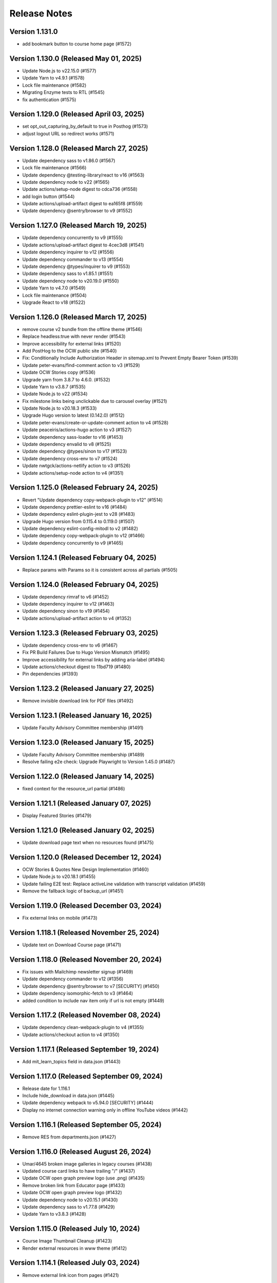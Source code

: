 Release Notes
=============

Version 1.131.0
---------------

- add bookmark button to course home page (#1572)

Version 1.130.0 (Released May 01, 2025)
---------------

- Update Node.js to v22.15.0 (#1577)
- Update Yarn to v4.9.1 (#1578)
- Lock file maintenance (#1582)
- Migrating Enzyme tests to RTL (#1545)
- fix authentication (#1575)

Version 1.129.0 (Released April 03, 2025)
---------------

- set opt_out_capturing_by_default to true in Posthog (#1573)
- adjust logout URL so redirect works (#1571)

Version 1.128.0 (Released March 27, 2025)
---------------

- Update dependency sass to v1.86.0 (#1567)
- Lock file maintenance (#1566)
- Update dependency @testing-library/react to v16 (#1563)
- Update dependency node to v22 (#1565)
- Update actions/setup-node digest to cdca736 (#1558)
- add login button (#1544)
- Update actions/upload-artifact digest to ea165f8 (#1559)
- Update dependency @sentry/browser to v9 (#1552)

Version 1.127.0 (Released March 19, 2025)
---------------

- Update dependency concurrently to v9 (#1555)
- Update actions/upload-artifact digest to 4cec3d8 (#1541)
- Update dependency inquirer to v12 (#1556)
- Update dependency commander to v13 (#1554)
- Update dependency @types/inquirer to v9 (#1553)
- Update dependency sass to v1.85.1 (#1551)
- Update dependency node to v20.19.0 (#1550)
- Update Yarn to v4.7.0 (#1549)
- Lock file maintenance (#1504)
- Upgrade React to v18 (#1522)

Version 1.126.0 (Released March 17, 2025)
---------------

- remove course v2 bundle from the offline theme (#1546)
- Replace headless:true with never render (#1543)
- Improve accessibility for external links (#1520)
- Add PostHog to the OCW public site (#1540)
- Fix: Conditionally Include Authorization Header in sitemap.xml to Prevent Empty Bearer Token (#1539)
- Update peter-evans/find-comment action to v3 (#1529)
- Update OCW Stories copy (#1536)
- Upgrade yarn from 3.8.7 to 4.6.0. (#1532)
- Update Yarn to v3.8.7 (#1535)
- Update Node.js to v22 (#1534)
- Fix milestone links being unclickable due to carousel overlay (#1521)
- Update Node.js to v20.18.3 (#1533)
- Upgrade Hugo version to latest (0.142.0) (#1512)
- Update peter-evans/create-or-update-comment action to v4 (#1528)
- Update peaceiris/actions-hugo action to v3 (#1527)
- Update dependency sass-loader to v16 (#1453)
- Update dependency envalid to v8 (#1525)
- Update dependency @types/sinon to v17 (#1523)
- Update dependency cross-env to v7 (#1524)
- Update nwtgck/actions-netlify action to v3 (#1526)
- Update actions/setup-node action to v4 (#1351)

Version 1.125.0 (Released February 24, 2025)
---------------

- Revert "Update dependency copy-webpack-plugin to v12" (#1514)
- Update dependency prettier-eslint to v16 (#1484)
- Update dependency eslint-plugin-jest to v28 (#1483)
- Upgrade Hugo version from 0.115.4 to 0.119.0 (#1507)
- Update dependency eslint-config-mitodl to v2 (#1482)
- Update dependency copy-webpack-plugin to v12 (#1466)
- Update dependency concurrently to v9 (#1465)

Version 1.124.1 (Released February 04, 2025)
---------------

- Replace params with Params so it is consistent across all partials (#1505)

Version 1.124.0 (Released February 04, 2025)
---------------

- Update dependency rimraf to v6 (#1452)
- Update dependency inquirer to v12 (#1463)
- Update dependency sinon to v19 (#1454)
- Update actions/upload-artifact action to v4 (#1352)

Version 1.123.3 (Released February 03, 2025)
---------------

- Update dependency cross-env to v6 (#1467)
- Fix PR Build Failures Due to Hugo Version Mismatch (#1495)
- Improve accessibility for external links by adding aria-label (#1494)
- Update actions/checkout digest to 11bd719 (#1480)
- Pin dependencies (#1393)

Version 1.123.2 (Released January 27, 2025)
---------------

- Remove invisible download link for PDF files (#1492)

Version 1.123.1 (Released January 16, 2025)
---------------

- Update Faculty Advisory Committee membership (#1491)

Version 1.123.0 (Released January 15, 2025)
---------------

- Update Faculty Advisory Committee membership (#1489)
- Resolve failing e2e check: Upgrade Playwright to Version 1.45.0 (#1487)

Version 1.122.0 (Released January 14, 2025)
---------------

- fixed context for the resource_url partial (#1486)

Version 1.121.1 (Released January 07, 2025)
---------------

- Display Featured Stories (#1479)

Version 1.121.0 (Released January 02, 2025)
---------------

- Update download page text when no resources found (#1475)

Version 1.120.0 (Released December 12, 2024)
---------------

- OCW Stories & Quotes New Design Implementation (#1460)
- Update Node.js to v20.18.1 (#1455)
- Update failing E2E test: Replace activeLine validation with transcript validation (#1459)
- Remove the fallback logic of backup_url (#1451)

Version 1.119.0 (Released December 03, 2024)
---------------

- Fix external links on mobile (#1473)

Version 1.118.1 (Released November 25, 2024)
---------------

- Update text on Download Course page (#1471)

Version 1.118.0 (Released November 20, 2024)
---------------

- Fix issues with Mailchimp newsletter signup (#1469)
- Update dependency commander to v12 (#1356)
- Update dependency @sentry/browser to v7 [SECURITY] (#1450)
- Update dependency isomorphic-fetch to v3 (#1464)
- added condition to include nav item only if url is not empty (#1449)

Version 1.117.2 (Released November 08, 2024)
---------------

- Update dependency clean-webpack-plugin to v4 (#1355)
- Update actions/checkout action to v4 (#1350)

Version 1.117.1 (Released September 19, 2024)
---------------

- Add mit_learn_topics field in data.json (#1443)

Version 1.117.0 (Released September 09, 2024)
---------------

- Release date for 1.116.1
- Include hide_download in data.json (#1445)
- Update dependency webpack to v5.94.0 [SECURITY] (#1444)
- Display no internet connection warning only in offline YouTube videos (#1442)

Version 1.116.1 (Released September 05, 2024)
---------------

- Remove RES from departments.json (#1427)

Version 1.116.0 (Released August 26, 2024)
---------------

- Umar/4645 broken image galleries in legacy courses (#1438)
- Updated course card links to have trailing "/" (#1437)
- Update OCW open graph preview logo (use .png) (#1435)
- Remove broken link from Educator page (#1433)
- Update OCW open graph preview logo (#1432)
- Update dependency node to v20.15.1 (#1430)
- Update dependency sass to v1.77.8 (#1429)
- Update Yarn to v3.8.3 (#1428)

Version 1.115.0 (Released July 10, 2024)
---------------

- Course Image Thumbnail Cleanup (#1423)
- Render external resources in www theme (#1412)

Version 1.114.1 (Released July 03, 2024)
---------------

- Remove external link icon from pages (#1421)

Version 1.114.0 (Released July 02, 2024)
---------------

- fixed section rendering for the pages (#1419)
- Presenting external resource with same domain (#1414)

Version 1.113.0 (Released June 26, 2024)
---------------

- Revert "Presenting page links in navigation menu that are on the `ocw.mit.edu…" (#1417)
- added text parsing to omit html tags in length checking (#1410)
- Update Sarah Hansen's job title (#1413)
- Presenting page links in navigation menu that are on the `ocw.mit.edu` domain (#1407)

Version 1.112.1 (Released June 12, 2024)
---------------

- Add course_description_html field in data.json (#1408)
- Update dependency sass to v1.77.2 (#1405)
- Update dependency ramda to ^0.30.0 (#1404)
- Update dependency node to v20.13.1 (#1403)
- Update Yarn to v3.8.2 (#1402)

Version 1.112.0 (Released May 24, 2024)
---------------

- Fix course publishing from studio without metadata (#1274) (#1400)

Version 1.111.0 (Released May 21, 2024)
---------------

- Lock file maintenance (#1307)
- Render content (body) instead of description (#1397)

Version 1.110.0 (Released April 30, 2024)
---------------

- Add videojs to ocw-www theme (#1383)

Version 1.109.5 (Released April 24, 2024)
---------------

- add missing facet values (#1394)

Version 1.109.4 (Released April 16, 2024)
---------------

- Updating Ex-Officio FAC Committee order and heading size (#1390)

Version 1.109.3 (Released April 11, 2024)
---------------

- Add SP department (#1388)

Version 1.109.2 (Released April 03, 2024)
---------------

- Update Faculty Advisory Committee (#1384)

Version 1.109.1 (Released April 02, 2024)
---------------

- Update Faculty Advisory Committee (#1381)

Version 1.109.0 (Released April 01, 2024)
---------------

- fix: expand description button style (#1379)
- Markdownify quiz choice (#1373)
- fix: rendering issues for migrated content (#1371)
- Add back content class in course content (#1374)
- Video pages layout width-fix (#1369)

Version 1.108.0 (Released March 20, 2024)
---------------

- feat: adjust modal styles for `xs` screens (#1368)
- feat: add external resource link ui (#1364)
- Fix resource list top border styling (#1366)
- feat: update shortcodes and partials for external-resource content (#1298)

Version 1.107.0 (Released February 28, 2024)
---------------

- fix: search page (broken by ramda upgrade) (#1360)
- Update OCW logos and improve design alignments (#1309)
- config(deps): exclude hugo-bin-extended from auto-merge (#1357) (#1358)
- fix(deps): update dependency video.js to v7.21.5 (#1349)
- fix(deps): update dependency ramda to ^0.29.0 (#1347)
- fix(deps): update dependency pdfobject to v2.3.0 (#1346)
- fix(deps): update dependency jquery to v3.7.1 (#1345)
- fix(deps): update dependency core-js to v3.36.0 (#1344)
- chore(deps): update yarn to v3.8.0 (#1343)
- chore(deps): update nwtgck/actions-netlify action to v2.1 (#1342)
- chore(deps): update dependency node to v20.11.1 (#1341)
- no roboto font (#1211)

Version 1.106.0 (Released February 12, 2024)
---------------

- chore(dep): reorganize dependencies (#1308)
- fix(deps): update dependency sinon to v10.0.1 (#1333)
- fix(deps): update dependency serve-handler to v6.1.5 (#1331)
- fix(deps): update dependency react-infinite-scroller to v1.2.6 (#1330)
- fix(deps): update dependency react-hot-loader to v4.13.1 (#1329)
- fix(deps): update dependency postcss-preset-env to v6.7.2 (#1328)
- fix(deps): update dependency pdfobject to v2.2.12 (#1327)
- fix(deps): update dependency jest-watch-typeahead to v2.2.2 (#1326)
- fix(deps): update dependency inquirer to v8.2.6 (#1325)
- fix(deps): update dependency enzyme-adapter-react-16 to v1.15.8 (#1324)
- fix(deps): update dependency bootstrap to v4.6.2 (#1323)
- fix(deps): update dependency archiver to v5.3.2 (#1322)
- fix(deps): update dependency @types/promise-polyfill to v6.0.6 (#1320)
- fix(deps): update dependency @types/lodash.uppercase to v4.3.9 (#1319)
- fix(deps): update dependency @types/lodash.toarray to v4.4.9 (#1318)
- fix(deps): update dependency @types/lodash.has to v4.5.9 (#1317)
- fix(deps): update dependency @types/lodash.flatten to v4.4.9 (#1316)

Version 1.105.0 (Released February 07, 2024)
---------------

- Update President's message on About OCW page (#1311)
- fix(deps): update dependency @mitodl/course-search-utils to v2.3.2 (#1306)

Version 1.104.2 (Released January 29, 2024)
---------------

- fix non-credit filter (#1301)

Version 1.104.1 (Released January 25, 2024)
---------------

- Add renovate.json (#1270)

Version 1.104.0 (Released January 18, 2024)
---------------

- feat: update social links (#1295)
- add a macos test comment (#1291)
- Fix redundant backslashes in Playwright test URLs (#1290)

Version 1.103.0 (Released January 03, 2024)
---------------

- playwright base url override (#1280)

Version 1.102.2 (Released December 06, 2023)
---------------

- fix: resource titles breaking (#1286)

Version 1.102.1 (Released December 01, 2023)
---------------

- swap out chromium for google chrome and firefox in playwright tests (#1281)

Version 1.102.0 (Released November 13, 2023)
---------------

- Hash static assets using Webpack (#1272)

Version 1.101.2 (Released November 07, 2023)
---------------

- Update 404 page to match deployed version (#1275)

Version 1.101.1 (Released October 19, 2023)
---------------

- Update to Node v20.8.1 (#1265)

Version 1.101.0 (Released October 18, 2023)
---------------

- perf: subset icon fonts (#1257)
- fix long single word resource title going out of div (#1264)
- feat: add file size in resource list and resource pages (#1225)

Version 1.100.0 (Released October 09, 2023)
---------------

- Update OCW Staff Team Listing (#1256)
- Make quiz state consistent (#1258)
- Make multiple choice quiz buttons keyboard-interactive (#1253)
- Easier selection for multiple choice quiz options (#1254)

Version 1.99.2 (Released October 03, 2023)
--------------

- fix mobile layout responsiveness for video resources (#1246)
- Toggle show solution for multiple-choice quizzes (#1249)

Version 1.99.1 (Released September 26, 2023)
--------------

- fix: instructor(s) and topic(s) typo (#1245)

Version 1.99.0 (Released September 18, 2023)
--------------

- feat: improve navbar and topics accessibility (#1241)
- Make notifications accessible (#1242)

Version 1.98.0 (Released September 11, 2023)
--------------

- feat: add aria attributes to www search page (#1238)
- fix: accessibility of video tabs (#1233)

Version 1.97.3 (Released August 30, 2023)
--------------

- Remove extra closing brace (#1235)

Version 1.97.2 (Released August 28, 2023)
--------------

- fix: main section layout (#1232)
- Stop layout shift on videos (#1227)

Version 1.97.1 (Released August 24, 2023)
--------------

- fix: course-info toggle accessibility (#1228)

Version 1.97.0 (Released August 16, 2023)
--------------

- feat: add mobile device warning to download course page (#1216)

Version 1.96.4 (Released August 07, 2023)
--------------

- Fix: Missing search icon by using SVG (#1217)

Version 1.96.3 (Released July 26, 2023)
--------------

- Hide all downloadable resources when hide course download is set (#1204)

Version 1.96.2 (Released July 25, 2023)
--------------

- Course theme accessibility fixes (aria-hidden and aria-expanded) (#1207)

Version 1.96.1 (Released July 19, 2023)
--------------

- move gtm script to very top (#1201)

Version 1.96.0 (Released July 18, 2023)
--------------

- fix: broken offline course images (#1188)
- if video_files.archive_url is not available, use file instead to get the video file name (#1195)

Version 1.95.0 (Released July 13, 2023)
--------------

- Allow hiding course download button (#1194)

Version 1.94.0 (Released July 12, 2023)
--------------

- Optimize imports using global flag variable to ensure videojs and nanogallery are loaded once only (#1191)
- Adding Twitter-specific tags (#1190)
- adjust fuse threshold in offline search to better filter out irrelevant results (#1183)
- Change OCW News mobile(xs) display to horizontal (#1184)
- replace all instances of window.onload with addEventListener (#1185)
- remove custom PR and issue templates... (#1181)

Version 1.93.0 (Released July 06, 2023)
--------------

- OCW News Redesign (#1168)

Version 1.92.0 (Released July 05, 2023)
--------------

- Update og:image tag to use fully-qualified URL (#1177)
- offline search for mirror drives (#1175)

Version 1.91.0 (Released June 13, 2023)
--------------

- Delete PR Template
- feat: ensure webpack is built before e2e tests (#1171)
- enhancement: upgrade hugo-bin-extended (#1167)

Version 1.90.3 (Released June 12, 2023)
--------------

- offline video playback (#1160)

Version 1.90.2 (Released June 05, 2023)
--------------

- fix video download popup for multiple instances of videos (#1163)
- Deprecation Warning Fixes and Dependency Updates (#1159)

Version 1.90.1 (Released May 25, 2023)
--------------

- fix: non-pdf files show pdf thumbnail (#1149)

Version 1.90.0 (Released May 23, 2023)
--------------

- replace <div> with semantic heading tags in course theme (#1147)
- disable bundle splitting in offline sites (#1156)

Version 1.89.3 (Released May 22, 2023)
--------------

- perform only nessesary aggregations (#1154)

Version 1.89.2 (Released May 18, 2023)
--------------

- Adding env variable to disable indexing by web crawlers (#1152)
- Playwright video tests added - Start/End time - Transcript time (#1139)

Version 1.89.1 (Released May 16, 2023)
--------------

- feat: keyboard navigable video buttons (#1135)
- use the shortcode .Page variable as context in the image gallery shortcode (#1144)

Version 1.89.0 (Released May 11, 2023)
--------------

- pass page context to video_expandable_tab wherever it's used (#1138)

Version 1.88.3 (Released April 19, 2023)
--------------

- Video player not loading for Spaced Youtube IDs (#1130)

Version 1.88.2 (Released April 14, 2023)
--------------

- Update Video Partial to Handle Resource Link Shortcodes (#1123)

Version 1.88.1 (Released April 13, 2023)
--------------

- feat: YouTube controller design layout for embed videos (#1124)
- Set sentry environment tag by SENTRY_ENV env variable (#1024)

Version 1.88.0 (Released April 11, 2023)
--------------

- run image gallery base urls through resource_url.html (#1120)
- fix: tsconfig.json errors for Overwriting Input File (#1117)

Version 1.87.0 (Released April 05, 2023)
--------------

- offline www theme (#1113)
- feat: use youtube controls in videojs player (#1115)

Version 1.86.2 (Released March 22, 2023)
--------------

- feat: lazyloading for nanogallery2 using dynamic import (#1108)

Version 1.86.1 (Released March 21, 2023)
--------------

- feat: implement lazy loading for videojs with dynamic import (#1089)

Version 1.86.0 (Released March 20, 2023)
--------------

- feat: update headings (#1104)
- feat: update webpack config; HugoServer and Webpack Port to be same (3000) (#1102)
- feat: reorder resources in download course page (#1090)

Version 1.85.4 (Released March 15, 2023)
--------------

- add breakpoint to mobile button css (#1099)
- Fix: Bad links on offline Download page (#1098)

Version 1.85.3 (Released March 02, 2023)
--------------

- check for textTracks before creating transcript (#1091)
- Fix: Image Gallery Controls Not Rendering (#1088)
- refactor: remove youtube shortcode (#1069)

Version 1.85.2 (Released February 21, 2023)
--------------

- remove download button from offline site (#1085)
- fix offline video gallery item url (#1084)
- fix: duplicate IDs (#1074)
- remove course-v3 and course-offline-v3 (#1081)

Version 1.85.1 (Released February 13, 2023)
--------------

- Adding Shira Segal to OCW Team listing (#1080)

Version 1.85.0 (Released February 09, 2023)
--------------

- remove zip file existence check (#1077)
- Changed course number detail colour to white for better contarst (#1061)
- add ocw-course-v3 and course-offline-v2 (#1068)
- team listing updated: Jennifer Carter added (#1067)

Version 1.84.0 (Released February 02, 2023)
--------------

- Deduplicate webpack assets (#1059)
- Updated error message (#879)
- Updated promo carousel to handle featured promos (#1053)
- collect and isolate shared static assets (#1056)

Version 1.83.1 (Released January 27, 2023)
--------------

- remove 4 deps included in nanogallery2 (#1054)
- refactor: old course theme removed (#1051)
- add pre-commit config (#1048)
- change TS config to target ES6 modules (#1044)

Version 1.83.0 (Released January 24, 2023)
--------------

- remove tippy (#1046)
- produce source-maps in prod build (#1042)
- Updating Hugo to v0.110.0 (#1040)

Version 1.82.0 (Released January 17, 2023)
--------------

- display 12 new courses, not 10 (#1028)
- Cc/disallow failed requests (#1027)

Version 1.81.0 (Released January 12, 2023)
--------------

- Test build failures (#1017)

Version 1.80.1 (Released December 21, 2022)
--------------

- Fix .Err errors, elevate sentry severity (#1019)
- make failing e2e tests fail on ci (#1011)

Version 1.80.0 (Released December 21, 2022)
--------------

- fail build on get_instructor errors (#1010)
- fix: array-flat-polyfill added (#1008)
- fix: removing absolute cache directory path (#1006)

Version 1.79.0 (Released December 20, 2022)
--------------

- style: titles style updated (#1007)

Version 1.78.3 (Released December 02, 2022)
--------------

- Subscripts and Superscripts (#1004)
- Better isolate e2e sites from RC + add featured courses (#1001)

Version 1.78.2 (Released December 01, 2022)
--------------

- Display time on single line, don't clash with vol (#984)
- hide text about video / audio materials if they aren't detected (#1000)

Version 1.78.1 (Released November 22, 2022)
--------------

- Adding High School to allowed list for filtering search results (#995)
- Updating Stories page (#997)
- Updating About OCW page (#996)
- Updating text on Educator page (#992)

Version 1.78.0 (Released November 21, 2022)
--------------

- fix: expand/collapse arrow removed and full title shown (#961)
- Replaced hugo {{ }} tag with {{- -}} (#969)
- add course download page link button (#966)

Version 1.77.1 (Released November 21, 2022)
--------------

- Update Prettier for better TS support. (#981)

Version 1.77.0 (Released November 16, 2022)
--------------

- hide download button if zip doesn't exist v2 (#979)
- improve start course, start www, start fields (#975)

Version 1.76.4 (Released November 16, 2022)
--------------

- Revert "only show download button if zip exists (#960)" (#976)
- Clean up env variables + make them all optional (#964)
- fix: typo in footer (#967)
- replace OCW_IMPORT_STARTER_SLUG with OCW_COURSE_STARTER_SLUG as the filtering mechanism for new course cards on the OCW home page (#965)
- set up e2e tests with playwright (#941)
- only show download button if zip exists (#960)
- set compact ui live (#953)

Version 1.76.3 (Released November 09, 2022)
--------------

- build webpack once, not thrice (#954)
- fix: sentry DSN configured via env (#903)

Version 1.76.2 (Released November 02, 2022)
--------------

- replace png logo with svg (#947)
- Updating link to download help page (#946)
- Resizing download button layout for mobile (#944)
- rename /resources to /download and prevent rendering and index page at /resources (#942)
- Updating caniuse-lite version (#940)
- course download button desktop (#931)

Version 1.76.1 (Released November 02, 2022)
--------------

- pass .context to webpack_url in mathjax_if_necessary (#933)
- feat: close mobile course drawers via swiping (#928)
- Update webpack devserver; convert webpack conifgs to ts (#927)
- Start linting typescript code (#926)

Version 1.76.0 (Released October 27, 2022)
--------------

- fix instructors search link on course home page (#925)

Version 1.75.2 (Released October 26, 2022)
--------------

- update to yarn 3.2.2 (#921)
- feat: close course menu & info drawers with x button (#914)
- update hugo-bin-extended to 0.104.3 (#909)

Version 1.75.1 (Released October 19, 2022)
--------------

- feat: minimal footer on search page (#916)
- style: faculty committee udpated (#917)
- fix: typo in mobile navbar (#918)

Version 1.75.0 (Released October 18, 2022)
--------------

- fix: max-width for drawers (#911)
- Log release version in sentry errors (#907)

Version 1.74.1 (Released October 13, 2022)
--------------

- only load mathjax if necessary (#906)
- fix: inconsistent video player styling (#902)

Version 1.74.0 (Released October 12, 2022)
--------------

- style: max width for video player section (#898)
- style: "show course info" button replaced with an icon (#872)

Version 1.73.4 (Released October 07, 2022)
--------------

- Responsive tables for course-v2 (#894)
- feat: compact footer (#868)
- style: menu button & more info link mobile design (#885)
- fix: removed css for specific screen sizes (#889)
- show more / show less for course description (#876)

Version 1.73.3 (Released October 06, 2022)
--------------

- fix: leading new lines removed from link (#878)

Version 1.73.2 (Released October 05, 2022)
--------------

- Fix table code erroring on non-table pages (#887)

Version 1.73.1 (Released October 04, 2022)
--------------

- update course-search-utils (#842)

Version 1.73.0 (Released October 03, 2022)
--------------

- revert image context change (#883)

Version 1.72.1 (Released September 29, 2022)
--------------

- fix give now link (#871)
- Fix table renders for course-v1 when table width is greater then main-content width (#844)
- bootstrap col restored (#866)

Version 1.72.0 (Released September 27, 2022)
--------------

- add webpack bundle analyzer (#855)
- rework video_embed to properly generate links to video pages offline (#859)
- metadata tags added for sharing on Facebook (#823)
- fix: new line removed (#858)
- expand parent nav item when selected (#857)

Version 1.71.0 (Released September 22, 2022)
--------------

- online / offline detection in offline course sites (#850)
- collapse facets and move department to top (#851)

Version 1.70.0 (Released September 20, 2022)
--------------

- don't use partialCached on course_banner.html to ensure relative links in the offline theme are correct on every page (#841)
- create a new partial for rendering links that renders a span instead if a link or name isn't specified, then use that partial everywhere search links are rendered, then override get_search_url.html to return nothing (#839)
- fixed responsive in tables (#837)

Version 1.69.0 (Released September 08, 2022)
--------------

- offline course site theme (#832)
- sidebar and image section height and width styling (#814)
- adding check to other actions aswell (#834)
- Addeded command to continue on failure (#833)
- fixed nav items (#826)
- updated headers (#794)
- added topics partial to course-v2-home to render topics in a hierarchy  (#818)

Version 1.68.0 (Released August 23, 2022)
--------------

- Netlify deployment: www, course, course-v2 comment (#824)
- added safeguard for course description (#816)
- updated about page MIT staff (#819)
- build and deploy course v2 on netlify (#809)

Version 1.67.1 (Released August 10, 2022)
--------------

- fix hot reload in dev (#807)
- feat: compact design (#784)

Version 1.67.0 (Released August 04, 2022)
--------------

- upgraded webpack (#787)

Version 1.66.0 (Released July 25, 2022)
--------------

- fix mathjax url on course home pages (#797)

Version 1.65.1 (Released July 14, 2022)
--------------

- added code to maintain order of list (#783)
- fixed issue with lighthouse (#785)

Version 1.65.0 (Released July 13, 2022)
--------------

- use course-search-utils query generation (#781)
- replace pdf.js with pdfobject (#780)

Version 1.64.1 (Released July 11, 2022)
--------------

- course resources revisions (#777)

Version 1.64.0 (Released July 07, 2022)
--------------

- fix: import order of videojs-youtube sorted (#776)
- added deploy configurations for testing (#768)

Version 1.63.0 (Released July 05, 2022)
--------------

- prefix the canonical url with the sitemap domain (#773)
- Added theme for resource list (#775)
- search API error handling improved (#761)
- feat: lists of course resources grouped by learning resource types (#753)
- specify the canonical url with a value of .Permalink (#767)
- Added download button to control bar (#732)

Version 1.62.0 (Released June 23, 2022)
--------------

- update default URLs to match new scheme (#741)
- fix: overlapping timecode (#759)
- course card line clamp (#754)
- getJSON replaced with resources.GetRemote (#734)

Version 1.61.1 (Released June 22, 2022)
--------------

- If this is the home page, try getting the course level metadata description (#756)
- added styles to fix title overlap (#743)
- fix: videojs-youtube lib included in inside document.ready function (#728)
- fix: catching exception while fetching PDF (#733)
- make level array (#744)

Version 1.61.0 (Released June 15, 2022)
--------------

- fix resource filter (#747)
- Removes alt text (#727)

Version 1.60.1 (Released June 13, 2022)
--------------

- hide layout buttons (#742)
- updated 404 page (#716)
- fixed formatting (#722)
- use new search metadata fields (#726)
- Fix video transcripts RESOURCE_BASE_URL (#735)
- video player design update (#678)
- compact search view (#730)

Version 1.60.0 (Released June 09, 2022)
--------------

- Added setting button to control bar (#709)
- fix: course list order maintained (#721)
- resources layout moved to base theme from courses (#713)

Version 1.59.0 (Released June 02, 2022)
--------------

- also trim the baseurl before comparison (#719)
- trim slash prefix from path before comparison (#712)
- strip the base url when comparing path with disallowed urls (#710)
- source resource descriptions from markdown body (#707)
- removed header and added required css to style tag (#690)
- create lists of disallowed URLs for the base and www sitemaps (#698)

Version 1.58.0 (Released May 25, 2022)
--------------

- update theme to use url_path (#700)
- remove the old coursemedia hack (#688)

Version 1.57.0 (Released May 16, 2022)
--------------

- update node version (#685)

Version 1.56.0 (Released May 16, 2022)
--------------

- move resource shortcode (and the shortcodes it calls) to the base theme (#692)

Version 1.55.1 (Released May 16, 2022)
--------------

- make sure base_url is not blank before writing a sitemap into the index (#687)
- feat: error handling for localstorage (#664)

Version 1.55.0 (Released May 12, 2022)
--------------

- replace uses of Page.URL with Page.RelPermalink (#681)
- fix sitemaps (#679)
- removes give now text from www homepage (#675)
- add single template for subfields (#677)
- write fully qualified urls into course sitemap (#674)
- add fields theme (#670)

Version 1.54.0 (Released May 04, 2022)
--------------

- sanitize facets (#668)
- update course search utils (#667)

Version 1.53.1 (Released May 03, 2022)
--------------

- feat: error handling in search API (#662)

Version 1.53.0 (Released April 27, 2022)
--------------

- fix: change in jquery ready handler (#655)
- increase resource title priority (#656)

Version 1.52.4 (Released April 25, 2022)
--------------

- fix: jsonifying instructor fields in layout (#652)
- updated directory for testimonials to stories (#653)

Version 1.52.3 (Released April 20, 2022)
--------------

- Fixed pages theme (#621)

Version 1.52.2 (Released April 19, 2022)
--------------

- referring url added in contact form (#641)
- updated sponsor image (#627)
- updated theme name (#629)
- fix: h4 fontsize overridden and made smaller than h3 (#635)

Version 1.52.1 (Released April 14, 2022)
--------------

- Fixed newsletter and contact (#628)
- Added standalone 404 page (#612)

Version 1.52.0 (Released April 12, 2022)
--------------

- new course carusel fix (#638)
- use static api for new courses (#630)
- fix: typo in Elizabeth DeRienzo's name (#622)

Version 1.51.2 (Released April 07, 2022)
--------------

- educator page updates (#616)

Version 1.51.1 (Released April 06, 2022)
--------------

- fix: browse course material button styling (#611)
- Updated about page text and images (#567)
- anchor tag in toggle/collapse replaced with div (#609)
- Giving Section text updated (#607)
- sponsor logos updated (#595)
- added check to fix issue (#610)
- get started link conditionally updated (#600)

Version 1.51.0 (Released April 06, 2022)
--------------

- Fix mobile style for featured carousel (#602)
- Show featured course list in each collection if it exists (#587)
- added footer to missing pages and updated styles (#585)

Version 1.50.0 (Released April 04, 2022)
--------------

- fix: testimonials images should squish (#596)
- removed custom override for appzi (#594)

Version 1.49.1 (Released March 31, 2022)
--------------

- fix: open learning button redirection (#588)

Version 1.49.0 (Released March 30, 2022)
--------------

- fix for videos with start time but not end time (#581)
- feat: featured courses (#566)

Version 1.48.2 (Released March 30, 2022)
--------------

- Styling for course collections (#575)
- Added a bit more space to handle double/triple line titles (#578)

Version 1.48.1 (Released March 30, 2022)
--------------

- fixed extar tab in course collection (#576)
- fix: video tab section toggle  (#562)
- Revert "ab/styling-for-course-collections-and-lists"
- ab/styling-for-course-collections-and-lists
- Fix testimonial carousel (#570)
- fixed styling issues for appzi feedback button (#565)
- Updated course collection dashboard to link to course lists (#555)

Version 1.48.0 (Released March 29, 2022)
--------------

- Add cover image to collection page (#553)
- add start and end to videos (#560)
- fix: embeded video downlaod (#556)
- upgrade course-search-utils, fix a bunch of nested imports

Version 1.47.2 (Released March 25, 2022)
--------------

- search styling v3 (#550)

Version 1.47.1 (Released March 24, 2022)
--------------

- remove ts-nocheck on two files

Version 1.47.0 (Released March 24, 2022)
--------------

- more search css changes (#545)
- feat: support links in resource (image) short codes (#538)
- add support for rendering course collections
- Updated the about page text (#522)
- search css changes (#531)
- fix: give now button css (#535)
- revert: PR 388 | instructor insights images scaling (#528)

Version 1.46.2 (Released March 21, 2022)
--------------

- fix: cleaning font-sizes, replacing px with rem (#474)
- update display of course collection to match latest designs
- add topic to resource search (#516)
- Added CoPresent icon from google material design (#512)

Version 1.46.1 (Released March 17, 2022)
--------------

- Added shortcode for underline (#514)

Version 1.46.0 (Released March 14, 2022)
--------------

- display &nbsp in quotes correctly (#513)
- remove description from video-gallery partial (#509)
- Better search results for course numbers (#508)
- update code block style

Version 1.45.0 (Released March 09, 2022)
--------------

- feat: Home SEO (#493)
- fix: style added for code elements (#471)
- fixed typo (#503)

Version 1.44.0 (Released March 07, 2022)
--------------

- Added course collection filter based on Title (#487)

Version 1.43.1 (Released March 03, 2022)
--------------

- CSS fix for errant empty paragraphs in table cells
- removed paddings (#492)
- fixed home page style leaking into footer (#488)

Version 1.43.0 (Released March 02, 2022)
--------------

- return relative url for course images (#478)
- add video thumbnail (#475)
- change resource_link to be a markdown based shortcode (#485)
- fixed spacing issue with h3 (#482)
- added optional and related resources tab (#457)
- fix: about page button links updated (#451)
- fix: removing extra whitespace in sub and sup shortcodes (#481)

Version 1.42.3 (Released February 28, 2022)
--------------

- added footer to pages template (#467)
- completed base footer design (#456)
- fixed page title caching (#468)
- fixed css
- moved resource link to base theme (#473)

Version 1.42.2 (Released February 25, 2022)
--------------

- fix: style of h3 in td, name of an id changed (#452)
- fixed video urls not linking to archive.org (#445)
- fix: moving logo from course static to base static (#442)

Version 1.42.1 (Released February 18, 2022)
--------------

- fixed resource toggling issue (#438)
- added optional anchor id to resource link (#444)
- Minor readme updates (#358)
- removed focus casuing the page to scoll down (#439)
- scoped css to prevent side-effects (#440)

Version 1.42.0 (Released February 14, 2022)
--------------

- pass what's passed into `resource_file.html` through `resource_url.html` to either make it root relative or prefix with `RESOURCE_BASE_URL` (#434)
- added course info button to tab order (#425)
- fixed bug with boldsymbol not rendering (#431)
- add resource collection rendering support
- added search icon to base theme (#410)
- fix: some margin botton added below course description (#427)

Version 1.41.0 (Released February 11, 2022)
--------------

- add simple subscript, superscript shortcodes (#422)
- Add course collection partial (#411)
- fix: increased value for expand widget for course image description (#407)
- fixed  typo which is causing link to be broken (#423)
- accessibility: home page (#416)
- accessibility: about page (#417)

Version 1.40.0 (Released February 08, 2022)
--------------

- updated footer
- added section to course theme
- add a data template for creating a course content map
- fix: alt text removed for lecture videos (#408)
- fix: accessibility fixes (#389)
- add UI for rendering course collections
- added basic newsletter page
- fix: instructor insights images scaled up (#388)
- fix small oversight on typescript change
- fix some more type issues, upgrade course-search-utils
- fix handling of role="search"
- fix usage of aria-live on the search page
- slugify text before using it as an ID

Version 1.39.1 (Released February 07, 2022)
--------------

- populate resource title
- fix: sanity check for Learning Resource Types (#377)
- removed coming soon class
- fix: carousel height and thumb swipe fixed (#368)
- feat: expand/collapse in document title (#364)
- updated help and faq link
- updated header link
- fix: adding data attributes to carousel (#365)
- added aspect ratio to class
- fix: horizontal scroll bar on topics in drawer (#337)
- fix: resource type hidden when count 0 (#362)
- feat: contact page (#353)
- remove trailing slash from match

Version 1.39.0 (Released January 21, 2022)
--------------

- output githash to base-theme/dist/static (#355)
- add optional colspan and rowspan attributes to tdopen / thopen shortcodes (#348)
- feat: expand/collapse enhancement (#330)
- fix: updating css for about and educator page (#332)
- switch to building the JS files with Typescript
- add course image to the coursedata.json template
- fix: placing mp_logo in static images of course theme
- fix: removing font-size for h2 tag

Version 1.38.3 (Released January 11, 2022)
--------------

- json data pages
- fixed issue regarding box overflow

Version 1.38.2 (Released January 07, 2022)
--------------

- replaced span with h1 tag and fixed contrast issue

Version 1.38.1 (Released January 05, 2022)
--------------

- fix: subnav scroll going a bit down
- adding href for about page
- adding search link for course theme
- feat: menu for mobile devices
- fix: showing navbrand while scrolling
- fixing linting issues
- changes in design
- feat: highlight subnav items as user scrolls
- changes to cater about page and few other css changes
- importing about css file
- fixing linting issues
- font adjusted, last section changed, all images added
- fix: adding missing space
- fix: removing semicolons for linting check
- navbar working, css reduced, global fonts used, mobile optimized
- navabr adjusted
- navbar colors and links
- feat: main page done except few little things
- feat: educator page in progress

Version 1.38.0 (Released January 04, 2022)
--------------

- fix instructors error take 2
- fix instructors
- About Us Page (#303)
- add course_data.json

Version 1.37.0 (Released December 20, 2021)
--------------

- multiple choice
- Fix MathJax Javascript URL (#299)

Version 1.36.0 (Released December 15, 2021)
--------------

- ensure unique video id
- fix lighthouse checks (#295)

Version 1.35.0 (Released December 02, 2021)
--------------

- set up some defaults for the course image metadata (#292)
- Revert "Revert "Use alt-text for course image (#270)"" (#284)

Version 1.34.0 (Released November 23, 2021)
--------------

- Revert "Use alt-text for course image (#270)" (#282)
- hide/show toggle
- add the resource_file shortcode to the course theme (#273)
- Fix calculation for course home page cards (#272)
- Use alt-text for course image (#270)

Version 1.33.0 (Released November 22, 2021)
--------------

- update home course cards instructors, topics and level (#269)
- Revert "hide/show toggle"
- hide/show toggle
- add in a hack for /coursemedia (#264)
- if $courseData.level is an array, iterate the levels (#262)
- move department and query key data to the base theme and set up home_course_cards to generate search url for level (#257)

Version 1.32.1 (Released November 10, 2021)
--------------

- render the video gallery description if set (#253)
- Adjust level, term to new ocw-to-hugo format (#249)

Version 1.32.0 (Released November 09, 2021)
--------------

- Video Downloads

Version 1.31.1 (Released November 01, 2021)
--------------

- move instructor json to instructors (#247)
- add back td-colspan shortcode (#246)
- add table shortcodes
- video galleries redesign (#240)
- mitodl not mitocw (#239)

Version 1.31.0 (Released October 28, 2021)
--------------

- overhaul local dev / package scripts / documentation (#231)

Version 1.30.4 (Released October 22, 2021)
--------------

- link from embed video to video page

Version 1.30.3 (Released October 21, 2021)
--------------

- replace "sections" with "pages" (#234)

Version 1.30.2 (Released October 20, 2021)
--------------

- show transcripts under video

Version 1.30.1 (Released October 13, 2021)
--------------

- Implement simple resource embed (#226)
- use `file` over `file_location` (#225)

Version 1.30.0 (Released October 12, 2021)
--------------

- Revert "Revert "download transcript theme""
- fix course image (#222)
- Revert "download transcript theme"
- download transcript theme
- Revert "since course images are a 1:1 relationship, don't access them as if they were an array"
- since course images are a 1:1 relationship, don't access them as if they were an array

Version 1.29.1 (Released October 05, 2021)
--------------

- course images from resources (#212)

Version 1.29.0 (Released October 04, 2021)
--------------

- Add image view and add metadata to document and download resource views (#204)

Version 1.28.0 (Released September 29, 2021)
--------------

- Update ocw-to-hugo to fix typo bug (#205)
- adjust topics_summary to be compatible with newest ocw-to-hugo changes related to topics (#207)

Version 1.27.0 (Released September 23, 2021)
--------------

- default subtopics to an empty slice (#202)
- fix inpanel (#200)
- Handle empty topics (#197)
- use with on instructors before using it (#196)
- Update template to use newer format for topics (#193)
- Resource page template (#172)
- more ocw-studio updates (#192)
- Add shortcode for resource links (#185)
- instructors from static api (#186)
- Add joining slash if none exists to course feature urls (#183)

Version 1.26.0 (Released September 17, 2021)
--------------

- update .env file sourcing

Version 1.25.0 (Released September 09, 2021)
--------------

- use name and not course_id from the metadata (#176)
- ocw-course not course (#171)

Version 1.24.3 (Released September 07, 2021)
--------------

- Disable autoplay (#164)
- add json templates to render instructor static JSON API responses (#167)
- use level text and search url (#165)
- ocw studio structure adjustments (#162)

Version 1.24.2 (Released August 26, 2021)
--------------

- remove references to course_id in front matter and the data template (#157)

Version 1.24.1 (Released August 12, 2021)
--------------

- update lockfile (#156)

Version 1.24.0 (Released August 11, 2021)
--------------

- update ocw-to-hugo to 1.27.0 (#153)
- update ocw-to-hugo to 1.26.1 and adjust rendering of course description to source from the course data template (#151)

Version 1.23.0 (Released August 02, 2021)
--------------

- use primary_course_number on home_course_cards partial (#148)

Version 1.22.0 (Released July 27, 2021)
--------------

- separate primary course number and extra course numbers (#141)
- Don't initialize the video player setup (#143)

Version 1.21.0 (Released July 23, 2021)
--------------

- update ocw-to-hugo to 1.25.0 (#137)

Version 1.20.0 (Released July 19, 2021)
--------------

- Add captions location as an argument to youtube shortcode (#135)
- department course number sort
- Revert "fix search fields"
- fix search fields
- Video.js player for custom video controls (#131)

Version 1.19.3 (Released June 30, 2021)
--------------

- adapt to use ocw-studio generated ocw-www content (#126)

Version 1.19.2 (Released June 29, 2021)
--------------

- move sponsor logos to the correct location (#128)

Version 1.19.1 (Released June 28, 2021)
--------------

- Fix course info expander (#113)
- use uid instead of id (#122)
- Revert "Revert "Show archived versions on course home page (#94)" (#115)" (#118)

Version 1.19.0 (Released June 21, 2021)
--------------

- Add sorting by date (#117)

Version 1.18.2 (Released June 17, 2021)
--------------

- Fix infinite scroll issue on course search

Version 1.18.1 (Released June 17, 2021)
--------------

- Revert "Show archived versions on course home page (#94)" (#115)
- Implement sort (#107)
- Show archived versions on course home page (#94)

Version 1.18.0 (Released June 15, 2021)
--------------

- Revert "Video.js player for customized video controls (#35)" (#109)
- move corporate sponsor logos to the theme (#108)
- reorganize webpack output (#98)
- add search placeholder (#96)
- Video.js player for customized video controls (#35)
- open learning library (#80)

Version 1.17.2 (Released June 03, 2021)
--------------

- Course home page tweaks (#82)

Version 1.17.1 (Released June 02, 2021)
--------------

- Remove unused dialog (#73)
- Add search role and mark search area with aria-live, adjust label colors (#74)

Version 1.17.0 (Released June 01, 2021)
--------------

- Fix netlify deploy (#77)

Version 1.16.2 (Released May 28, 2021)
--------------

- other versions to data template (#75)
- Change label color for course info and metadata labels (#53)

Version 1.16.1 (Released May 26, 2021)
--------------

- fix instructor insights styles (#64)
- Update give button and adjust link size in promo carousel (#59)

Version 1.16.0 (Released May 25, 2021)
--------------

- Switch to div for subscribe title (#68)

Version 1.15.2 (Released May 24, 2021)
--------------

- Tweaks to search accessibility page (#56)
- Add padding to search textbox (#61)
- Adjust color of notification banner and link text (#60)

Version 1.15.1 (Released May 21, 2021)
--------------

- check length before rendering (#58)
- allow launching of an externally converted course (#47)

Version 1.15.0 (Released May 20, 2021)
--------------

- other versions (#44)
- Update some headers to remove accessibility warning (#48)
- Add labels for a couple input fields (#51)
- Accessibility improvements for search (#49)
- switch from node-sass to sass
- fix title tag generation (#50)

Version 1.14.0 (Released May 17, 2021)
--------------

- force mobile course info table to not have forced mobile style applied to it (#45)
- Add alt text (#36)

Version 1.13.0 (Released May 14, 2021)
--------------

- table not .table (#39)
- Accessibility changes for carousel (#27)
- add in a block for extra header content, then define extra header content for the course theme (#33)
- remove default salutation from search
- move over code from https://github.com/mitodl/ocw-course-hugo-theme/pull/87 (#24)
- Add to history stack on changes to search UI, and support back button (#12)
- edit PR template to remove autotag

Version 1.12.0 (Released May 11, 2021)
--------------

- move pdfjs static build to the www theme so it's built with the main site, and only copy the files into a course build if it's running locally for development (#21)
- Disable collapse for instructors list (#13)
- check if site.BaseURL is set before trying to use it (#18)
- ocw-to-hugo 1.19.0 (#9)
- Parse URL to fix section handling (#11)
- separate things a little bit
- default VERBOSE in the beginning of the file to zero and check it before logging which variables are not set
- add a note in the readme about build_all_courses path arguments needing to be absolute ptahs
- handle VERBOSE not being defined at all, and default to it being off
- add env variables used in build_all_courses to the example env and update the readme
- add a script for building an entire output folder from ocw-to-hugo
- ocw-www not ocw-website
- modify prep_external_site to automatically add a go.mod file with replacement lines to the target site when running locally
- output all build artifacts to external site path's dist folder

Version 1.11.0 (Released April 06, 2021)
--------------

- apply transparent backround and absolute positioning to home page header only, make consistent for all other pages (#88)

Version 1.10.3 (Released April 05, 2021)
--------------

- Revert "Revert "Add resource_type facet for resource search and remove content_type filter (#70)"" (#85)

Version 1.10.2 (Released April 01, 2021)
--------------

- Revert "Add resource_type facet for resource search and remove content_type filter (#70)"

Version 1.10.1 (Released March 31, 2021)
--------------

- fix header background width (#81)

Version 1.10.0 (Released March 31, 2021)
--------------

- add notification archetype and templates (#73)
- give the search page its own header style (#77)
- Add file_thumbnail (#78)
- Add Appzi script (#75)
- Add resource_type facet for resource search and remove content_type filter (#70)
- add default content so page is visible as soon as you create it
- add generic page layout
- Updates to search page design (#67)
- Mail signup will redirect to legacy signup form (#65)

Version 1.9.0 (Released March 29, 2021)
-------------

- New facet for course feature tags (#60)
- Remove testimonial hover (#61)

Version 1.8.0 (Released March 10, 2021)
-------------

- remove the coming soon class from contact us
- Add legacy contact link for now

Version 1.7.2 (Released February 19, 2021)
-------------

- Added robots.txt and disallowed crawling on all pages

Version 1.7.1 (Released February 10, 2021)
-------------

- Fixed course site variable reference (url_path)

Version 1.7.0 (Released February 09, 2021)
-------------

- Added testimonials list and detail pages
- Google Tag Manager JS and .env variable (#43)
- Don't show suggestion if it is effectively the same as search text (#36)

Version 1.6.3 (Released January 22, 2021)
-------------

- round out mobile display
- prod deploy
- remove 'alias' field from the CI deploy
- fix styling issue with promo carousel

Version 1.6.2 (Released January 21, 2021)
-------------

- fix npm start
- Implemented OCW news carousel in mobile/tablet widths
- Move beneath give now section
- Add OCW News to front page
- update README, always source `.env`

Version 1.6.1 (Released January 19, 2021)
-------------

- add promo carousel to the homepage
- prepend /course/ onto thumbnail links (#29)
- fix deploy

Version 1.6.0 (Released January 19, 2021)
-------------

- some mobile fixes
- Added setup details to README

